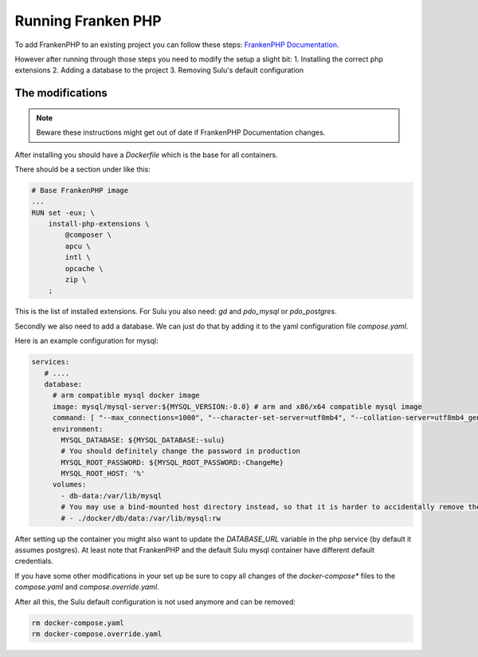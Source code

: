 Running Franken PHP
===================

To add FrankenPHP to an existing project you can follow these steps: `FrankenPHP Documentation`_.

However after running through those steps you need to modify the setup a slight bit:
1. Installing the correct php extensions
2. Adding a database to the project
3. Removing Sulu's default configuration

The modifications
-----------------

.. note::

    Beware these instructions might get out of date if FrankenPHP Documentation changes.

After installing you should have a `Dockerfile` which is the base for all containers.

There should be a section under like this:

.. code-block:: dockerfile

    # Base FrankenPHP image
    ...
    RUN set -eux; \
        install-php-extensions \
            @composer \
            apcu \
            intl \
            opcache \
            zip \
        ;

This is the list of installed extensions. For Sulu you also need: `gd` and `pdo_mysql` or `pdo_postgres`.

Secondly we also need to add a database. We can just do that by adding it to the yaml configuration file `compose.yaml`.

Here is an example configuration for mysql:

.. code-block:: yaml

       services:
          # ....
          database:
            # arm compatible mysql docker image
            image: mysql/mysql-server:${MYSQL_VERSION:-8.0} # arm and x86/x64 compatible mysql image
            command: [ "--max_connections=1000", "--character-set-server=utf8mb4", "--collation-server=utf8mb4_general_ci" ]
            environment:
              MYSQL_DATABASE: ${MYSQL_DATABASE:-sulu}
              # You should definitely change the password in production
              MYSQL_ROOT_PASSWORD: ${MYSQL_ROOT_PASSWORD:-ChangeMe}
              MYSQL_ROOT_HOST: '%'
            volumes:
              - db-data:/var/lib/mysql
              # You may use a bind-mounted host directory instead, so that it is harder to accidentally remove the volume and lose all your data!
              # - ./docker/db/data:/var/lib/mysql:rw

After setting up the container you might also want to update the `DATABASE_URL` variable in the php service (by default it assumes postgres). At least note that FrankenPHP and the default Sulu mysql container have different default credentials.

If you have some other modifications in your set up be sure to copy all changes of the `docker-compose*` files to the `compose.yaml` and `compose.override.yaml`.

After all this, the Sulu default configuration is not used anymore and can be removed:

.. code-block:: bash

    rm docker-compose.yaml
    rm docker-compose.override.yaml

.. _FrankenPHP Documentation: https://github.com/dunglas/symfony-docker/blob/main/docs/existing-project.md#installing-on-an-existing-project
